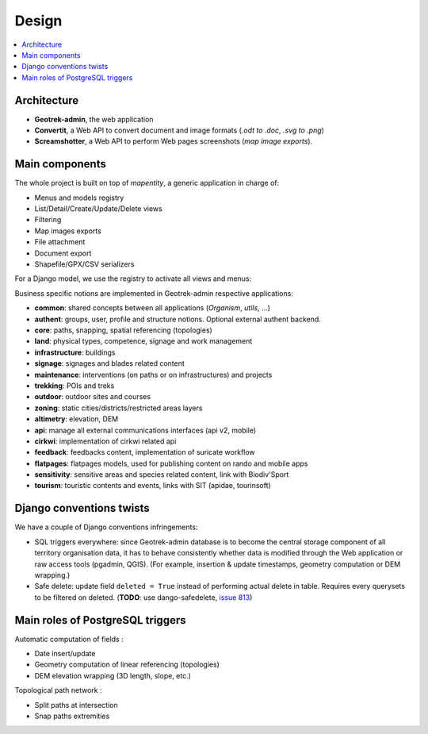 .. _design-section:

======
Design
======

.. contents::
   :local:
   :depth: 2

Architecture
------------

.. image :: /images/architecture-1.0.png
    :width: 50%

* **Geotrek-admin**, the web application
* **Convertit**, a Web API to convert document and image formats (*.odt to .doc*, *.svg to .png*)
* **Screamshotter**, a Web API to perform Web pages screenshots (*map image exports*).


Main components
---------------

The whole project is built on top of *mapentity*, a generic application in charge of:

* Menus and models registry
* List/Detail/Create/Update/Delete views
* Filtering
* Map images exports
* File attachment
* Document export
* Shapefile/GPX/CSV serializers

For a Django model, we use the registry to activate all views and menus:

.. image :: /images/mapentity.jpg
    :width: 50%

Business specific notions are implemented in Geotrek-admin respective applications:

* **common**: shared concepts between all applications (*Organism*, *utils*, ...)
* **authent**: groups, user, profile and structure notions. Optional external authent backend.
* **core**: paths, snapping, spatial referencing (topologies)
* **land**: physical types, competence, signage and work management
* **infrastructure**: buildings
* **signage**: signages and blades related content
* **maintenance**: interventions (on paths or on infrastructures) and projects
* **trekking**: POIs and treks
* **outdoor**: outdoor sites and courses
* **zoning**: static cities/districts/restricted areas layers
* **altimetry**: elevation, DEM
* **api**: manage all external communications interfaces (api v2, mobile)
* **cirkwi**: implementation of cirkwi related api
* **feedback**: feedbacks content, implementation of suricate workflow
* **flatpages**: flatpages models, used for publishing content on rando and mobile apps
* **sensitivity**: sensitive areas and species related content, link with Biodiv'Sport
* **tourism**: touristic contents and events, links with SIT (apidae, tourinsoft)


Django conventions twists
-------------------------

We have a couple of Django conventions infringements:

* SQL triggers everywhere: since Geotrek-admin database is to become the central storage
  component of all territory organisation data, it has to behave consistently whether data is
  modified through the Web application or raw access tools (pgadmin, QGIS).
  (For example, insertion & update timestamps, geometry computation or DEM wrapping.)
* Safe delete: update field ``deleted = True`` instead of performing actual delete in table.
  Requires every querysets to be filtered on deleted. (**TODO**: use dango-safedelete, `issue 813 <https://github.com/GeotrekCE/Geotrek-admin/issues/813>`_)


Main roles of PostgreSQL triggers
---------------------------------

Automatic computation of fields :

* Date insert/update
* Geometry computation of linear referencing (topologies)
* DEM elevation wrapping (3D length, slope, etc.)

Topological path network :

* Split paths at intersection
* Snap paths extremities